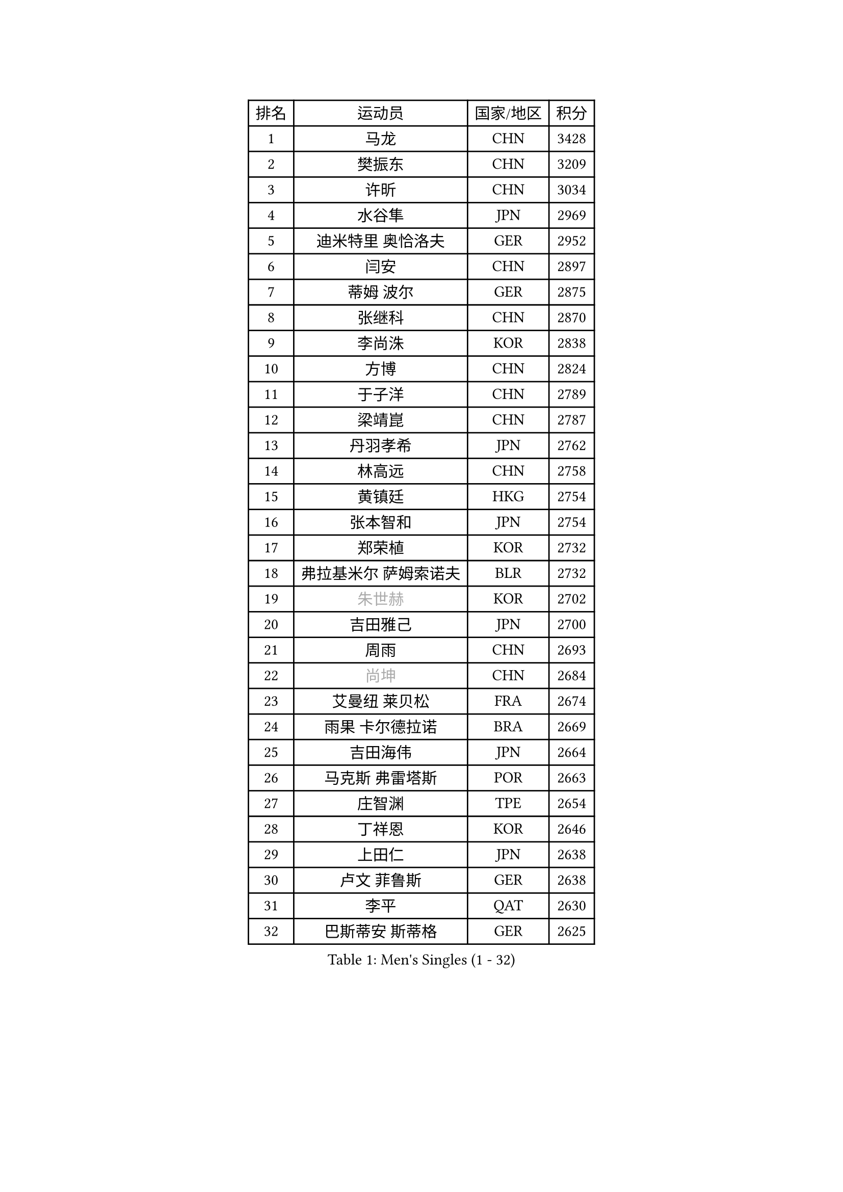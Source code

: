 
#set text(font: ("Courier New", "NSimSun"))
#figure(
  caption: "Men's Singles (1 - 32)",
    table(
      columns: 4,
      [排名], [运动员], [国家/地区], [积分],
      [1], [马龙], [CHN], [3428],
      [2], [樊振东], [CHN], [3209],
      [3], [许昕], [CHN], [3034],
      [4], [水谷隼], [JPN], [2969],
      [5], [迪米特里 奥恰洛夫], [GER], [2952],
      [6], [闫安], [CHN], [2897],
      [7], [蒂姆 波尔], [GER], [2875],
      [8], [张继科], [CHN], [2870],
      [9], [李尚洙], [KOR], [2838],
      [10], [方博], [CHN], [2824],
      [11], [于子洋], [CHN], [2789],
      [12], [梁靖崑], [CHN], [2787],
      [13], [丹羽孝希], [JPN], [2762],
      [14], [林高远], [CHN], [2758],
      [15], [黄镇廷], [HKG], [2754],
      [16], [张本智和], [JPN], [2754],
      [17], [郑荣植], [KOR], [2732],
      [18], [弗拉基米尔 萨姆索诺夫], [BLR], [2732],
      [19], [#text(gray, "朱世赫")], [KOR], [2702],
      [20], [吉田雅己], [JPN], [2700],
      [21], [周雨], [CHN], [2693],
      [22], [#text(gray, "尚坤")], [CHN], [2684],
      [23], [艾曼纽 莱贝松], [FRA], [2674],
      [24], [雨果 卡尔德拉诺], [BRA], [2669],
      [25], [吉田海伟], [JPN], [2664],
      [26], [马克斯 弗雷塔斯], [POR], [2663],
      [27], [庄智渊], [TPE], [2654],
      [28], [丁祥恩], [KOR], [2646],
      [29], [上田仁], [JPN], [2638],
      [30], [卢文 菲鲁斯], [GER], [2638],
      [31], [李平], [QAT], [2630],
      [32], [巴斯蒂安 斯蒂格], [GER], [2625],
    )
  )#pagebreak()

#set text(font: ("Courier New", "NSimSun"))
#figure(
  caption: "Men's Singles (33 - 64)",
    table(
      columns: 4,
      [排名], [运动员], [国家/地区], [积分],
      [33], [GERELL Par], [SWE], [2625],
      [34], [马蒂亚斯 法尔克], [SWE], [2623],
      [35], [松平健太], [JPN], [2623],
      [36], [#text(gray, "李廷佑")], [KOR], [2622],
      [37], [徐晨皓], [CHN], [2618],
      [38], [奥马尔 阿萨尔], [EGY], [2609],
      [39], [刘丁硕], [CHN], [2599],
      [40], [吉村真晴], [JPN], [2596],
      [41], [朴申赫], [PRK], [2592],
      [42], [HO Kwan Kit], [HKG], [2591],
      [43], [薛飞], [CHN], [2591],
      [44], [夸德里 阿鲁纳], [NGR], [2590],
      [45], [安东 卡尔伯格], [SWE], [2584],
      [46], [王楚钦], [CHN], [2583],
      [47], [LAM Siu Hang], [HKG], [2582],
      [48], [帕纳吉奥迪斯 吉奥尼斯], [GRE], [2581],
      [49], [#text(gray, "唐鹏")], [HKG], [2580],
      [50], [朱霖峰], [CHN], [2578],
      [51], [沙拉特 卡马尔 阿昌塔], [IND], [2574],
      [52], [特里斯坦 弗洛雷], [FRA], [2571],
      [53], [周恺], [CHN], [2566],
      [54], [西蒙 高兹], [FRA], [2565],
      [55], [林钟勋], [KOR], [2565],
      [56], [TAZOE Kenta], [JPN], [2559],
      [57], [侯英超], [CHN], [2553],
      [58], [奥维迪乌 伊奥内斯库], [ROU], [2552],
      [59], [乔纳森 格罗斯], [DEN], [2549],
      [60], [张禹珍], [KOR], [2542],
      [61], [亚历山大 希巴耶夫], [RUS], [2541],
      [62], [赵胜敏], [KOR], [2540],
      [63], [MACHI Asuka], [JPN], [2537],
      [64], [森园政崇], [JPN], [2536],
    )
  )#pagebreak()

#set text(font: ("Courier New", "NSimSun"))
#figure(
  caption: "Men's Singles (65 - 96)",
    table(
      columns: 4,
      [排名], [运动员], [国家/地区], [积分],
      [65], [大岛祐哉], [JPN], [2535],
      [66], [WANG Zengyi], [POL], [2535],
      [67], [陈卫星], [AUT], [2532],
      [68], [克里斯坦 卡尔松], [SWE], [2524],
      [69], [林昀儒], [TPE], [2523],
      [70], [OUAICHE Stephane], [ALG], [2522],
      [71], [周启豪], [CHN], [2515],
      [72], [阿德里安 马特内], [FRA], [2515],
      [73], [雅克布 迪亚斯], [POL], [2514],
      [74], [及川瑞基], [JPN], [2514],
      [75], [利亚姆 皮切福德], [ENG], [2513],
      [76], [WALTHER Ricardo], [GER], [2513],
      [77], [贝内迪克特 杜达], [GER], [2507],
      [78], [TAKAKIWA Taku], [JPN], [2506],
      [79], [王臻], [CAN], [2503],
      [80], [吉村和弘], [JPN], [2500],
      [81], [木造勇人], [JPN], [2500],
      [82], [达米安 艾洛伊], [FRA], [2498],
      [83], [帕特里克 弗朗西斯卡], [GER], [2493],
      [84], [诺沙迪 阿拉米扬], [IRI], [2486],
      [85], [村松雄斗], [JPN], [2484],
      [86], [PERSSON Jon], [SWE], [2476],
      [87], [高宁], [SGP], [2475],
      [88], [PISTEJ Lubomir], [SVK], [2471],
      [89], [SZOCS Hunor], [ROU], [2470],
      [90], [博扬 托基奇], [SLO], [2469],
      [91], [#text(gray, "WANG Xi")], [GER], [2467],
      [92], [MATSUYAMA Yuki], [JPN], [2465],
      [93], [罗伯特 加尔多斯], [AUT], [2465],
      [94], [陈建安], [TPE], [2464],
      [95], [#text(gray, "FANG Yinchi")], [CHN], [2463],
      [96], [廖振珽], [TPE], [2462],
    )
  )#pagebreak()

#set text(font: ("Courier New", "NSimSun"))
#figure(
  caption: "Men's Singles (97 - 128)",
    table(
      columns: 4,
      [排名], [运动员], [国家/地区], [积分],
      [97], [金珉锡], [KOR], [2462],
      [98], [MONTEIRO Joao], [POR], [2460],
      [99], [DRINKHALL Paul], [ENG], [2459],
      [100], [KIM Donghyun], [KOR], [2459],
      [101], [KANG Dongsoo], [KOR], [2458],
      [102], [HABESOHN Daniel], [AUT], [2456],
      [103], [江天一], [HKG], [2452],
      [104], [MATSUDAIRA Kenji], [JPN], [2451],
      [105], [寇磊], [UKR], [2442],
      [106], [神巧也], [JPN], [2440],
      [107], [斯特凡 菲格尔], [AUT], [2437],
      [108], [PARK Ganghyeon], [KOR], [2437],
      [109], [基里尔 格拉西缅科], [KAZ], [2435],
      [110], [尼马 阿拉米安], [IRI], [2433],
      [111], [TREGLER Tomas], [CZE], [2433],
      [112], [安德烈 加奇尼], [CRO], [2433],
      [113], [#text(gray, "何志文")], [ESP], [2428],
      [114], [PARK Jeongwoo], [KOR], [2422],
      [115], [RYUZAKI Tonin], [JPN], [2420],
      [116], [ZHAI Yujia], [DEN], [2419],
      [117], [ANDERSSON Harald], [SWE], [2418],
      [118], [HACHARD Antoine], [FRA], [2415],
      [119], [AKKUZU Can], [FRA], [2414],
      [120], [ROBINOT Quentin], [FRA], [2412],
      [121], [哈米特 德赛], [IND], [2412],
      [122], [汪洋], [SVK], [2412],
      [123], [GERALDO Joao], [POR], [2409],
      [124], [RANEFUR Elias], [SWE], [2407],
      [125], [阿德里安 克里桑], [ROU], [2407],
      [126], [SAKAI Asuka], [JPN], [2404],
      [127], [LAKEEV Vasily], [RUS], [2404],
      [128], [SAMBE Kohei], [JPN], [2403],
    )
  )